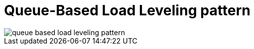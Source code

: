 = Queue-Based Load Leveling pattern
:toc:
:icons: font
:source-highlighter: rouge
:imagesdir: ./images



image::queue-based-load-leveling-pattern.png[]